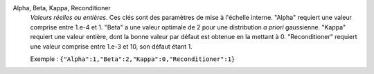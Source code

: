 .. index:: single: Alpha
.. index:: single: Beta
.. index:: single: Kappa
.. index:: single: Reconditioner

Alpha, Beta, Kappa, Reconditioner
  *Valeurs réelles ou entières*. Ces clés sont des paramètres de mise à
  l'échelle interne. "Alpha" requiert une valeur comprise entre 1.e-4 et 1.
  "Beta" a une valeur optimale de 2 pour une distribution *a priori*
  gaussienne. "Kappa" requiert une valeur entière, dont la bonne valeur par
  défaut est obtenue en la mettant à 0. "Reconditioner" requiert une valeur
  comprise entre 1.e-3 et 10, son défaut étant 1.

  Exemple :
  ``{"Alpha":1,"Beta":2,"Kappa":0,"Reconditioner":1}``

